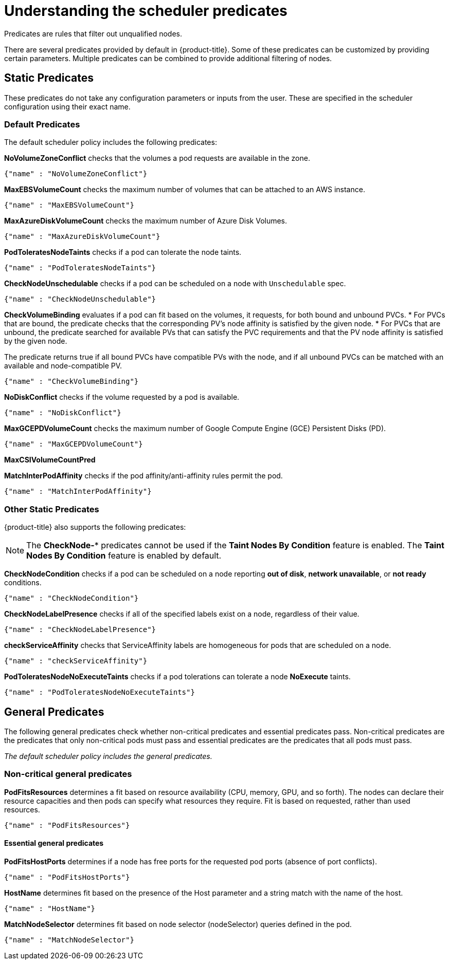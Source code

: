 // Module included in the following assemblies:
//
// * nodes/nodes-scheduler-default.adoc

[id="nodes-scheduler-default-predicates_{context}"]
= Understanding the scheduler predicates

Predicates are rules that filter out unqualified nodes.

There are several predicates provided by default in {product-title}. Some of
these predicates can be customized by providing certain parameters. Multiple
predicates can be combined to provide additional filtering of nodes.

[id="static-predicates_{context}"]
== Static Predicates
These predicates do not take any configuration parameters or inputs from the
user. These are specified in the scheduler configuration using their exact
name.

[id="default-predicates_{context}"]
=== Default Predicates

The default scheduler policy includes the following predicates:

*NoVolumeZoneConflict* checks that the volumes a pod requests
are available in the zone.
----
{"name" : "NoVolumeZoneConflict"}
----

*MaxEBSVolumeCount* checks the maximum number of volumes that can be attached to an AWS instance.
----
{"name" : "MaxEBSVolumeCount"}
----

*MaxAzureDiskVolumeCount*  checks the maximum number of Azure Disk Volumes.
----
{"name" : "MaxAzureDiskVolumeCount"}
----

*PodToleratesNodeTaints* checks if a pod can tolerate the node taints.
----
{"name" : "PodToleratesNodeTaints"}
----

*CheckNodeUnschedulable* checks if a pod can be scheduled on a node with `Unschedulable` spec.
----
{"name" : "CheckNodeUnschedulable"}
----


*CheckVolumeBinding* evaluates if a pod can fit based on the volumes, it requests, for both bound and unbound PVCs.
* For PVCs that are bound, the predicate checks that the corresponding PV's node affinity is satisfied by the given node.
* For PVCs that are unbound, the predicate searched for available PVs that can satisfy the PVC requirements and that
the PV node affinity is satisfied by the given node.

The predicate returns true if all bound PVCs have compatible PVs with the node, and if all unbound PVCs can be matched with an available and node-compatible PV.
----
{"name" : "CheckVolumeBinding"}
----

// The `CheckVolumeBinding` predicate must be enabled in non-default schedulers.

*NoDiskConflict* checks if the volume requested by a pod is available.
----
{"name" : "NoDiskConflict"}
----

*MaxGCEPDVolumeCount* checks the maximum number of Google Compute Engine (GCE) Persistent Disks (PD).
----
{"name" : "MaxGCEPDVolumeCount"}
----

*MaxCSIVolumeCountPred*


*MatchInterPodAffinity* checks if the pod affinity/anti-affinity rules permit the pod.
----
{"name" : "MatchInterPodAffinity"}
----

[id="other-predicates_{context}"]
=== Other Static Predicates

{product-title} also supports the following predicates:

[NOTE]
====
The *CheckNode-** predicates cannot be used if the *Taint Nodes By Condition* feature is enabled.
The *Taint Nodes By Condition* feature is enabled by default.  
====

*CheckNodeCondition* checks if a pod can be scheduled on a node reporting *out of disk*, *network unavailable*, or *not ready* conditions.
----
{"name" : "CheckNodeCondition"}
----

*CheckNodeLabelPresence* checks if all of the specified labels exist on a node, regardless of their value.
----
{"name" : "CheckNodeLabelPresence"}
----

*checkServiceAffinity* checks that ServiceAffinity labels are homogeneous for pods that are scheduled on a node.
----
{"name" : "checkServiceAffinity"}
----

*PodToleratesNodeNoExecuteTaints* checks if a pod tolerations can tolerate a node *NoExecute* taints.
----
{"name" : "PodToleratesNodeNoExecuteTaints"}
----

[id="admin-guide-scheduler-general-predicates_{context}"]
== General Predicates

The following general predicates check whether non-critical predicates and essential predicates pass. Non-critical predicates are the predicates
that only non-critical pods must pass and essential predicates are the predicates that all pods must pass.

_The default scheduler policy includes the general predicates._

[discrete]
=== Non-critical general predicates

*PodFitsResources* determines a fit based on resource availability
(CPU, memory, GPU, and so forth). The
nodes can declare their resource capacities and then pods can specify what
resources they require. Fit is based on requested, rather than used
resources.
----
{"name" : "PodFitsResources"}
----
[discrete]
==== Essential general predicates

*PodFitsHostPorts* determines if a node has free ports for the requested pod ports (absence
of port conflicts).
----
{"name" : "PodFitsHostPorts"}
----

*HostName* determines fit based on the presence of the Host parameter
and a string match with the name of the host.
----
{"name" : "HostName"}
----

*MatchNodeSelector* determines fit based on node selector (nodeSelector) queries
defined in the pod.
----
{"name" : "MatchNodeSelector"}
----

////
[id="configurable-predicates_{context}"]
== Configurable Predicates

// per sjenning Nope

You can configure these predicates in the scheduler policy Configmap 
in the `openshift-config` project, to add labels to affect
how the predicate functions.

Since these are configurable, multiple predicates
of the same type (but different configuration parameters) can be combined as
long as their user-defined names are different.

For information on using these priorities, see Modifying Scheduler Policy.

*ServiceAffinity* places pods on nodes based on the service running on that pod.
Placing pods of the same service on the same or co-located nodes can lead to higher efficiency.

This predicate attempts to place pods with specific labels
in its node selector on nodes that have the same label.

If the pod does not specify the labels in its
node selector, then the first pod is placed on any node based on availability
and all subsequent pods of the service are scheduled on nodes that have the
same label values as that node.

[source,json]
----
"predicates":[
      {
         "name":"<name>", <1>
         "argument":{
            "serviceAffinity":{
               "labels":[
                  "<label>" <2>
               ]
            }
         }
      }
   ],
----
<1> Specify a name for the predicate.
<2> Specify a label to match.

For example:

[source,json]
----
        "name":"ZoneAffinity",
        "argument":{
            "serviceAffinity":{
                "labels":[
                    "rack"
                ]
            }
        }
----

For example. if the first pod of a service had a node selector `rack` was scheduled to a node with label `region=rack`,
all the other subsequent pods belonging to the same service will be scheduled on nodes
with the same `region=rack` label.

Multiple-level labels are also supported. Users can also specify all pods for a service to
be scheduled on nodes within the same region and within the same zone (under the region).

The `labelsPresence` parameter checks whether a particular node has a specific label. The labels create node _groups_ that the
`LabelPreference` priority uses. Matching by label can be useful, for example, where nodes have their physical location or status defined by labels.

[source,json]
----
"predicates":[
      {
         "name":"<name>", <1>
         "argument":{
            "labelsPresence":{
               "labels":[
                  "<label>" <2>
                ],
                "presence": true <3>
            }
         }
      }
   ],
----
<1> Specify a name for the predicate.
<2> Specify a label to match.
<3> Specify whether the labels are required, either `true` or `false`.
+
* For `presence:false`, if any of the requested labels are present in the node labels,
the pod cannot be scheduled. If the labels are not present, the pod can be scheduled.
+
* For `presence:true`, if all of the requested labels are present in the node labels,
the pod can be scheduled. If all of the labels are not present, the pod is not scheduled.

For example:

[source,json]
----
        "name":"RackPreferred",
        "argument":{
            "labelsPresence":{
                "labels":[
                    "rack",
                    "region"
                ],
                "presence": true
            }
        }
----
////
